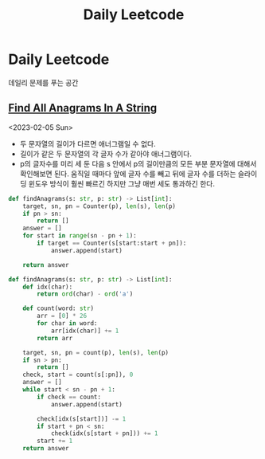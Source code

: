 #+title: Daily Leetcode
#+last_update: 2023-02-05 23:43:56
#+layout: page
#+tags: problem-solving leetcode python

* Daily Leetcode

데일리 문제를 푸는 공간

** [[https://leetcode.com/problems/find-all-anagrams-in-a-string/][Find All Anagrams In A String]]
<2023-02-05 Sun>

 + 두 문자열의 길이가 다르면 애너그램일 수 없다.
 + 길이가 같은 두 문자열의 각 글자 수가 같아야 애너그램이다.
 + p의 글자수를 미리 세 둔 다음 s 안에서 p의 길이만큼의 모든 부분 문자열에
   대해서 확인해보면 된다. 움직일 때마다 앞에 글자 수를 빼고 뒤에 글자 수를
   더하는 슬라이딩 윈도우 방식이 훨씬 빠르긴 하지만 그냥 매번 세도 통과하긴
   한다.
#+begin_src python
def findAnagrams(s: str, p: str) -> List[int]:
    target, sn, pn = Counter(p), len(s), len(p)
    if pn > sn:
        return []
    answer = []
    for start in range(sn - pn + 1):
        if target == Counter(s[start:start + pn]):
            answer.append(start)

    return answer
#+end_src

#+begin_src python
def findAnagrams(s: str, p: str) -> List[int]:
    def idx(char):
        return ord(char) - ord('a')

    def count(word: str)
        arr = [0] * 26
        for char in word:
            arr[idx(char)] += 1
        return arr

    target, sn, pn = count(p), len(s), len(p)
    if sn > pn:
        return []
    check, start = count(s[:pn]), 0
    answer = []
    while start < sn - pn + 1:
        if check == count:
            answer.append(start)

        check[idx(s[start])] -= 1
        if start + pn < sn:
            check(idx(s[start + pn])) += 1
        start += 1
    return answer
#+end_src
